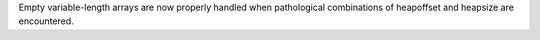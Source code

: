 Empty variable-length arrays are now properly handled when pathological combinations of
heapoffset and heapsize are encountered.
